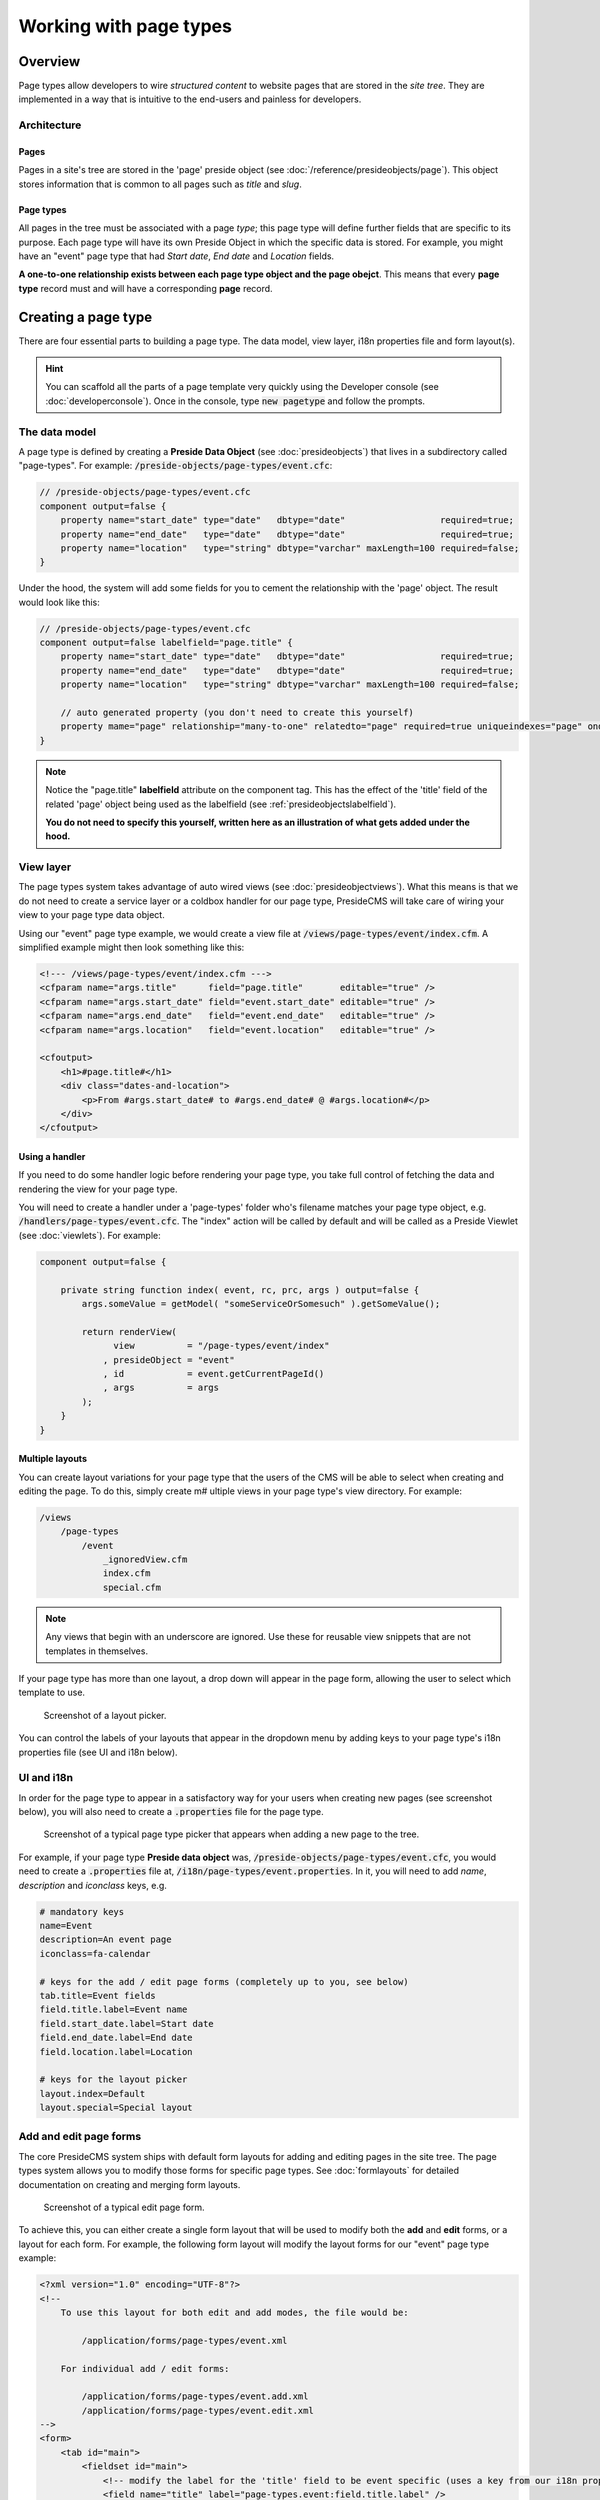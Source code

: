 Working with page types
=======================

Overview
########

Page types allow developers to wire *structured content* to website pages that are stored in the *site tree*. They are implemented in a way that is intuitive to the end-users and painless for developers.

Architecture
------------

Pages
~~~~~

Pages in a site's tree are stored in the 'page' preside object (see :doc:`/reference/presideobjects/page`). This object stores information that is common to all pages such as *title* and *slug*.

Page types
~~~~~~~~~~

All pages in the tree must be associated with a page *type*; this page type will define further fields that are specific to its purpose. Each page type will have its own Preside Object in which the specific data is stored. For example, you might have an "event" page type that had *Start date*, *End date* and *Location* fields.

**A one-to-one relationship exists between each page type object and the page obejct**. This means that every **page type** record must and will have a corresponding **page** record.

Creating a page type
####################

There are four essential parts to building a page type. The data model, view layer, i18n properties file and form layout(s). 

.. hint::

    You can scaffold all the parts of a page template very quickly using the Developer console (see :doc:`developerconsole`). Once in the console, type :code:`new pagetype` and follow the prompts.

The data model
--------------

A page type is defined by creating a **Preside Data Object** (see :doc:`presideobjects`) that lives in a subdirectory called "page-types". For example: :code:`/preside-objects/page-types/event.cfc`:

.. code-block:: java

    // /preside-objects/page-types/event.cfc
    component output=false {
        property name="start_date" type="date"   dbtype="date"                  required=true;
        property name="end_date"   type="date"   dbtype="date"                  required=true;
        property name="location"   type="string" dbtype="varchar" maxLength=100 required=false; 
    }

Under the hood, the system will add some fields for you to cement the relationship with the 'page' object. The result would look like this:

.. code-block:: java

    // /preside-objects/page-types/event.cfc
    component output=false labelfield="page.title" {
        property name="start_date" type="date"   dbtype="date"                  required=true;
        property name="end_date"   type="date"   dbtype="date"                  required=true;
        property name="location"   type="string" dbtype="varchar" maxLength=100 required=false; 

        // auto generated property (you don't need to create this yourself)
        property mame="page" relationship="many-to-one" relatedto="page" required=true uniqueindexes="page" ondelete="cascade" onupdate="cascade";
    }

.. note:: 

    Notice the "page.title" **labelfield** attribute on the component tag. This has the effect of the 'title' field of the related 'page' object being used as the labelfield (see :ref:`presideobjectslabelfield`).

    **You do not need to specify this yourself, written here as an illustration of what gets added under the hood.**

View layer
----------

The page types system takes advantage of auto wired views (see :doc:`presideobjectviews`). What this means is that we do not need to create a service layer or a coldbox handler for our page type, PresideCMS will take care of wiring your view to your page type data object.

Using our "event" page type example, we would create a view file at :code:`/views/page-types/event/index.cfm`. A simplified example might then look something like this:

.. code-block:: cfm

    <!--- /views/page-types/event/index.cfm --->
    <cfparam name="args.title"      field="page.title"       editable="true" />
    <cfparam name="args.start_date" field="event.start_date" editable="true" />
    <cfparam name="args.end_date"   field="event.end_date"   editable="true" />
    <cfparam name="args.location"   field="event.location"   editable="true" />

    <cfoutput>
        <h1>#page.title#</h1>
        <div class="dates-and-location">
            <p>From #args.start_date# to #args.end_date# @ #args.location#</p>
        </div>
    </cfoutput>

Using a handler
~~~~~~~~~~~~~~~

If you need to do some handler logic before rendering your page type, you take full control of fetching the data and rendering the view for your page type. 

You will need to create a handler under a 'page-types' folder who's filename matches your page type object, e.g. :code:`/handlers/page-types/event.cfc`. The "index" action will be called by default and will be called as a Preside Viewlet (see :doc:`viewlets`). For example:

.. code-block:: js

    component output=false {

        private string function index( event, rc, prc, args ) output=false {
            args.someValue = getModel( "someServiceOrSomesuch" ).getSomeValue();

            return renderView( 
                  view          = "/page-types/event/index"
                , presideObject = "event"
                , id            = event.getCurrentPageId()
                , args          = args 
            );
        }
    }

Multiple layouts
~~~~~~~~~~~~~~~~

You can create layout variations for your page type that the users of the CMS will be able to select when creating and editing the page. To do this, simply create m# ultiple views in your page type's view directory. For example:

.. code-block:: text

    /views
        /page-types
            /event
                _ignoredView.cfm
                index.cfm
                special.cfm

.. note::

    Any views that begin with an underscore are ignored. Use these for reusable view snippets that are not templates in themselves.

If your page type has more than one layout, a drop down will appear in the page form, allowing the user to select which template to use. 

.. figure:: /images/layout_picker.png

    Screenshot of a layout picker.


You can control the labels of your layouts that appear in the dropdown menu by adding keys to your page type's i18n properties file (see UI and i18n below).


UI and i18n
-----------

In order for the page type to appear in a satisfactory way for your users when creating new pages (see screenshot below), you will also need to create a :code:`.properties` file for the page type. 

.. figure:: /images/page_type_picker.png

    Screenshot of a typical page type picker that appears when adding a new page to the tree.

For example, if your page type **Preside data object** was, :code:`/preside-objects/page-types/event.cfc`, you would need to create a :code:`.properties` file at, :code:`/i18n/page-types/event.properties`. In it, you will need to add *name*, *description* and *iconclass* keys, e.g.

.. code-block:: properties

    # mandatory keys
    name=Event
    description=An event page
    iconclass=fa-calendar

    # keys for the add / edit page forms (completely up to you, see below)
    tab.title=Event fields
    field.title.label=Event name
    field.start_date.label=Start date
    field.end_date.label=End date
    field.location.label=Location

    # keys for the layout picker
    layout.index=Default
    layout.special=Special layout


Add and edit page forms
-----------------------

The core PresideCMS system ships with default form layouts for adding and editing pages in the site tree. The page types system allows you to modify those forms for specific page types. See :doc:`formlayouts` for detailed documentation on creating and merging form layouts.

.. figure:: /images/edit_page.png

    Screenshot of a typical edit page form.

To achieve this, you can either create a single form layout that will be used to modify both the **add** and **edit** forms, or a layout for each form. For example, the following form layout will modify the layout forms for our "event" page type example:

.. code-block:: xml

    <?xml version="1.0" encoding="UTF-8"?>
    <!--
        To use this layout for both edit and add modes, the file would be:

            /application/forms/page-types/event.xml

        For individual add / edit forms:

            /application/forms/page-types/event.add.xml
            /application/forms/page-types/event.edit.xml
    -->
    <form>
        <tab id="main">
            <fieldset id="main">
                <!-- modify the label for the 'title' field to be event specific (uses a key from our i18n properties file above) -->
                <field name="title" label="page-types.event:field.title.label" />

                <!-- delete some fields that we don't want to see for event pages -->
                <field name="parent_page" deleted="true" />
                <field name="active"      deleted="true" />
                <field name="slug"        deleted="true" />
                <field name="layout"      deleted="true" />
            </fieldset>
        </tab>

        <!-- add some new fields in a new tab -->
        <tab id="event-fields" title="page-types.event:tab.title">
            <fieldset id="event-fields">
                <field binding="event.start_date" label="page-types.event:field.start_date.label" />
                <field binding="event.end_date"   label="page-types.event:field.end_date.label" />
                <field binding="event.location"   label="page-types.event:field.location.label" />
            </fieldset>
        </tab>
    </form>

